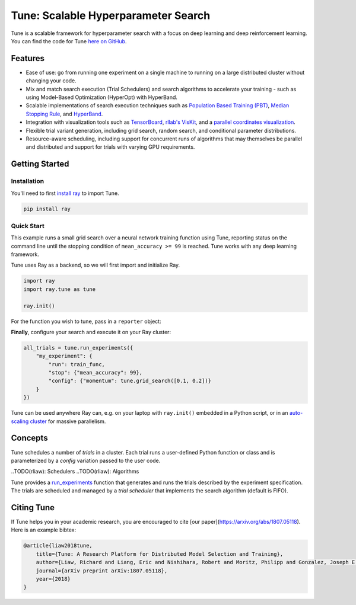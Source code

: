 Tune: Scalable Hyperparameter Search
====================================

.. image:: images/tune.png
    :scale: 30%
    :align: center

Tune is a scalable framework for hyperparameter search with a focus on deep learning and deep reinforcement learning. You can find the code for Tune `here on GitHub <https://github.com/ray-project/ray/tree/master/python/ray/tune>`__.


Features
--------

-  Ease of use: go from running one experiment on a single machine to running on a large distributed cluster without changing your code.

-  Mix and match search execution (Trial Schedulers) and search algorithms to accelerate your training - such as using Model-Based Optimization (HyperOpt) with HyperBand.

-  Scalable implementations of search execution techniques such as `Population Based Training (PBT) <pbt.html>`__, `Median Stopping Rule <hyperband.html#median-stopping-rule>`__, and `HyperBand <hyperband.html>`__.

-  Integration with visualization tools such as `TensorBoard <https://www.tensorflow.org/get_started/summaries_and_tensorboard>`__, `rllab's VisKit <https://media.readthedocs.org/pdf/rllab/latest/rllab.pdf>`__, and a `parallel coordinates visualization <https://en.wikipedia.org/wiki/Parallel_coordinates>`__.

-  Flexible trial variant generation, including grid search, random search, and conditional parameter distributions.

-  Resource-aware scheduling, including support for concurrent runs of algorithms that may themselves be parallel and distributed and support for trials with varying GPU requirements.


Getting Started
---------------

Installation
~~~~~~~~~~~~

You'll need to first `install ray <installation.html>`__ to import Tune.

.. code-block:: bash

    pip install ray


Quick Start
~~~~~~~~~~~

This example runs a small grid search over a neural network training function using Tune, reporting status on the command line until the stopping condition of ``mean_accuracy >= 99`` is reached. Tune works with any deep learning framework.

Tune uses Ray as a backend, so we will first import and initialize Ray.

.. code-block:: python

    import ray
    import ray.tune as tune

    ray.init()


For the function you wish to tune, pass in a ``reporter`` object:

.. code-block:: python
   :emphasize-lines: 1,9

    def train_func(config, reporter):  # add a reporter arg
        model = ( ... )
        optimizer = SGD(model.parameters(),
                        momentum=config["momentum"])
        dataset = ( ... )

        for idx, (data, target) in enumerate(dataset):
            accuracy = model.fit(data, target)
            reporter(mean_accuracy=accuracy) # report metrics

**Finally**, configure your search and execute it on your Ray cluster:

.. code-block:: python

    all_trials = tune.run_experiments({
        "my_experiment": {
            "run": train_func,
            "stop": {"mean_accuracy": 99},
            "config": {"momentum": tune.grid_search([0.1, 0.2])}
        }
    })

Tune can be used anywhere Ray can, e.g. on your laptop with ``ray.init()`` embedded in a Python script, or in an `auto-scaling cluster <autoscaling.html>`__ for massive parallelism.


Concepts
--------

.. image:: images/tune-api.svg

Tune schedules a number of *trials* in a cluster. Each trial runs a user-defined Python function or class and is parameterized by a *config* variation passed to the user code.

..TODO(rliaw): Schedulers
..TODO(rliaw): Algorithms

Tune provides a `run_experiments  <tune-package-ref.html#ray.tune.run_experiments>`__ function that generates and runs the trials described by the experiment specification. The trials are scheduled and managed by a *trial scheduler* that implements the search algorithm (default is FIFO).


Citing Tune
-----------

If Tune helps you in your academic research, you are encouraged to cite [our paper](https://arxiv.org/abs/1807.05118). Here is an example bibtex:

.. code-block:: tex

    @article{liaw2018tune,
        title={Tune: A Research Platform for Distributed Model Selection and Training},
        author={Liaw, Richard and Liang, Eric and Nishihara, Robert and Moritz, Philipp and Gonzalez, Joseph E and Stoica, Ion},
        journal={arXiv preprint arXiv:1807.05118},
        year={2018}
    }
